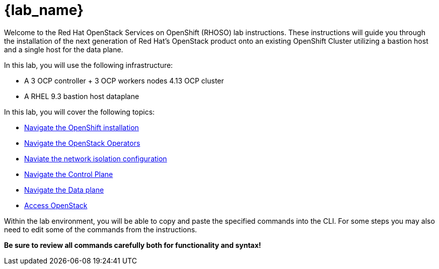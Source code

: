 = {lab_name}

Welcome to the Red Hat OpenStack Services on OpenShift (RHOSO) lab instructions.
These instructions will guide you through the installation of the next generation of Red Hat's OpenStack product onto an existing OpenShift Cluster utilizing a bastion host and a single host for the data plane.

In this lab, you will use the following infrastructure:

* A 3 OCP controller + 3 OCP workers nodes 4.13 OCP cluster
* A RHEL 9.3 bastion host dataplane

In this lab, you will cover the following topics:

* xref:openshift-walkthrough.adoc[Navigate the OpenShift installation]
* xref:openstack-operators.adoc[Navigate the OpenStack Operators]
* xref:network-isolation.adoc[Naviate the network isolation configuration]
* xref:control-plane.adoc[Navigate the Control Plane]
* xref:data-plane.adoc[Navigate the Data plane]
* xref:access.adoc[Access OpenStack]

Within the lab environment, you will be able to copy and paste the specified commands into the CLI.
For some steps you may also need to edit some of the commands from the  instructions.

*Be sure to review all commands carefully both for functionality and syntax!*
